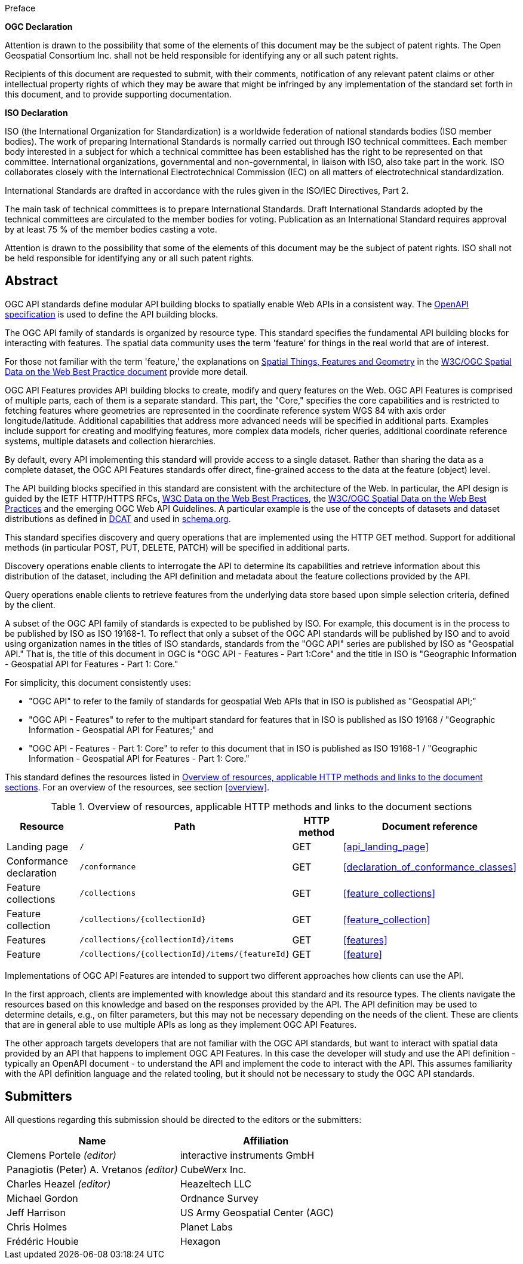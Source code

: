 
.Preface

*OGC Declaration*

Attention is drawn to the possibility that some of the elements of this document may be the subject of patent rights. The Open Geospatial Consortium Inc. shall not be held responsible for identifying any or all such patent rights.

Recipients of this document are requested to submit, with their comments, notification of any relevant patent claims or other intellectual property rights of which they may be aware that might be infringed by any implementation of the standard set forth in this document, and to provide supporting documentation.

*ISO Declaration*

ISO (the International Organization for Standardization) is a worldwide federation of national standards bodies (ISO member bodies). The work of preparing International Standards is normally carried out through ISO technical committees. Each member body interested in a subject for which a technical committee has been established has the right to be represented on that committee. International organizations, governmental and non-governmental, in liaison with ISO, also take part in the work. ISO collaborates closely with the International Electrotechnical Commission (IEC) on all matters of electrotechnical standardization.

International Standards are drafted in accordance with the rules given in the ISO/IEC Directives, Part 2.

The main task of technical committees is to prepare International Standards. Draft International Standards adopted by the technical committees are circulated to the member bodies for voting. Publication as an International Standard requires approval by at least 75 % of the member bodies casting a vote.

Attention is drawn to the possibility that some of the elements of this document may be the subject of patent rights. ISO shall not be held responsible for identifying any or all such patent rights.

[abstract]
== Abstract

OGC API standards define modular API building blocks to spatially enable Web APIs in a consistent way. The <<openapi,OpenAPI specification>> is used to define the API building blocks.

The OGC API family of standards is organized by resource type. This standard specifies the fundamental API building blocks for interacting with features. The spatial data community uses the term 'feature' for things in the real world that are of interest.

For those not familiar with the term 'feature,' the explanations on https://www.w3.org/TR/sdw-bp/#spatial-things-features-and-geometry[Spatial Things, Features and Geometry] in the <<spatial_data_wbp,W3C/OGC Spatial Data on the Web Best Practice document>> provide more detail.

OGC API Features provides API building blocks to create, modify and query features on the Web. OGC API Features is comprised of multiple parts, each of them is a separate standard. This part, the "Core," specifies the core capabilities and is restricted to fetching features where geometries are represented in the coordinate reference system WGS 84 with axis order longitude/latitude. Additional capabilities that address more advanced needs will be specified in additional parts. Examples include support for creating and modifying features, more complex data models, richer queries, additional coordinate reference systems, multiple datasets and collection hierarchies.

By default, every API implementing this standard will provide access to a single dataset. Rather than sharing the data as a complete dataset, the OGC API Features standards offer direct, fine-grained access to the data at the feature (object) level.

The API building blocks specified in this standard are consistent with the architecture of the Web. In particular, the API design is guided by the IETF HTTP/HTTPS RFCs, <<spatial_data_wbp,W3C Data on the Web Best Practices>>, the <<spatial_data_wbp,W3C/OGC Spatial Data on the Web Best Practices>> and the emerging OGC Web API Guidelines. A particular example is the use of the concepts of datasets and dataset distributions as defined in <<dcat,DCAT>> and used in <<schema,schema.org>>.

This standard specifies discovery and query operations that are implemented using the HTTP GET method. Support for additional methods (in particular POST, PUT, DELETE, PATCH) will be specified in additional parts.

Discovery operations enable clients to interrogate the API to determine its capabilities and retrieve information about this distribution of the dataset, including the API definition and metadata about the feature collections provided by the API.

Query operations enable clients to retrieve features from the underlying data store based upon simple selection criteria, defined by the client.

A subset of the OGC API family of standards is expected to be published by ISO. For example, this document is in the process to be published by ISO as ISO 19168-1. To reflect that only a subset of the OGC API standards will be published by ISO and to avoid using organization names in the titles of ISO standards, standards from the "OGC API" series are published by ISO as "Geospatial API." That is, the title of this document in OGC is "OGC API - Features - Part 1:Core" and the title in ISO is "Geographic Information - Geospatial API for Features - Part 1: Core."

For simplicity, this document consistently uses:

* "OGC API" to refer to the family of standards for geospatial Web APIs that in ISO is published as "Geospatial API;"

* "OGC API - Features" to refer to the multipart standard for features that in ISO is published as ISO 19168 / "Geographic Information - Geospatial API for Features;" and

* "OGC API - Features - Part 1: Core" to refer to this document that in ISO is published as ISO 19168-1 / "Geographic Information - Geospatial API for Features - Part 1: Core."

This standard defines the resources listed in <<table_overview>>. For an overview of the resources, see section <<overview>>.

[[table_overview]]
.Overview of resources, applicable HTTP methods and links to the document sections
|===
h| Resource h| Path h| HTTP method h| Document reference
| Landing page | `/` | GET | <<api_landing_page>>
| Conformance declaration | `/conformance` | GET | <<declaration_of_conformance_classes>>
| Feature collections | `/collections` | GET | <<feature_collections>>
| Feature collection | `/collections/{collectionId}` | GET | <<feature_collection>>
| Features | `/collections/{collectionId}/items` | GET | <<features>>
| Feature | `/collections/{collectionId}/items/{featureId}` | GET | <<feature>>
|===

Implementations of OGC API Features are intended to support two different approaches how clients can use the API.

In the first approach, clients are implemented with knowledge about this standard and its resource types. The clients navigate the resources based on this knowledge and based on the responses provided by the API. The API definition may be used to determine details, e.g., on filter parameters, but this may not be necessary depending on the needs of the client. These are clients that are in general able to use multiple APIs as long as they implement OGC API Features.

The other approach targets developers that are not familiar with the OGC API standards, but want to interact with spatial data provided by an API that happens to implement OGC API Features. In this case the developer will study and use the API definition - typically an OpenAPI document - to understand the API and implement the code to interact with the API. This assumes familiarity with the API definition language and the related tooling, but it should not be necessary to study the OGC API standards.

[.preface]
== Submitters

All questions regarding this submission should be directed to the editors or the submitters:

[%unnumbered]
|===
h|Name h| Affiliation
| Clemens Portele _(editor)_ | interactive instruments GmbH
| Panagiotis (Peter) A. Vretanos _(editor)_ | CubeWerx Inc.
| Charles Heazel _(editor)_ | Heazeltech LLC
| Michael Gordon | Ordnance Survey
| Jeff Harrison | US Army Geospatial Center (AGC)
| Chris Holmes | Planet Labs
| Frédéric Houbie | Hexagon
|===


